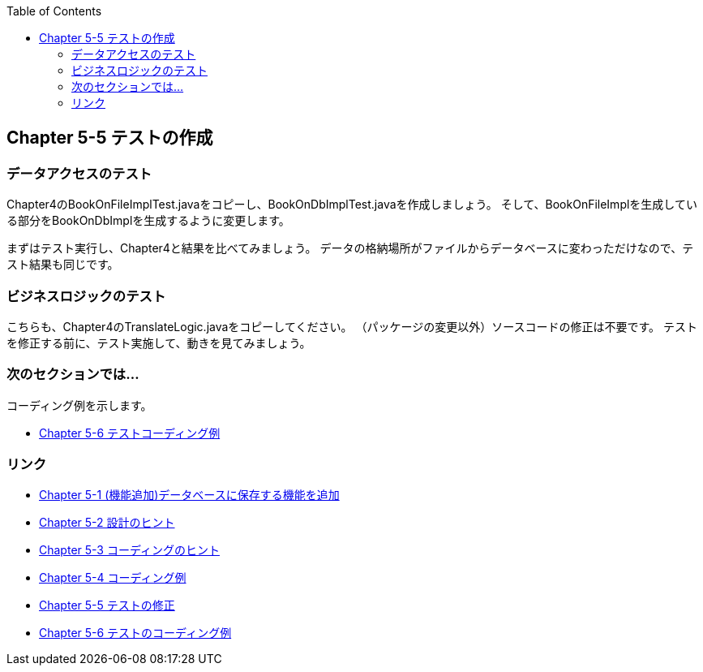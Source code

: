 :toc: left
:source-highlighter: coderay
:experimental:

== Chapter 5-5 テストの作成

=== データアクセスのテスト

Chapter4のBookOnFileImplTest.javaをコピーし、BookOnDbImplTest.javaを作成しましょう。
そして、BookOnFileImplを生成している部分をBookOnDbImplを生成するように変更します。

まずはテスト実行し、Chapter4と結果を比べてみましょう。
データの格納場所がファイルからデータベースに変わっただけなので、テスト結果も同じです。

=== ビジネスロジックのテスト

こちらも、Chapter4のTranslateLogic.javaをコピーしてください。
（パッケージの変更以外）ソースコードの修正は不要です。
テストを修正する前に、テスト実施して、動きを見てみましょう。

=== 次のセクションでは…

コーディング例を示します。

* link:chapter5-6.html[Chapter 5-6 テストコーディング例]

=== リンク

* link:chapter5-1.html[Chapter 5-1 (機能追加)データベースに保存する機能を追加]
* link:chapter5-2.html[Chapter 5-2 設計のヒント]
* link:chapter5-3.html[Chapter 5-3 コーディングのヒント]
* link:chapter5-4.html[Chapter 5-4 コーディング例]
* link:chapter5-5.html[Chapter 5-5 テストの修正]
* link:chapter5-6.html[Chapter 5-6 テストのコーディング例]

